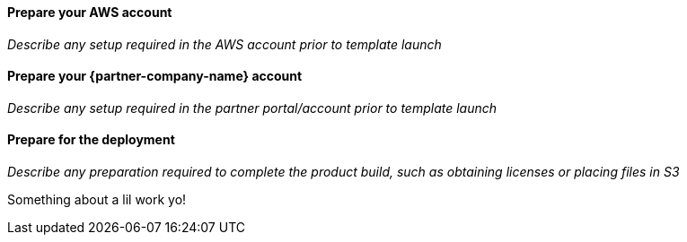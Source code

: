// If no preperation is required, remove all content from here

==== Prepare your AWS account

_Describe any setup required in the AWS account prior to template launch_

==== Prepare your {partner-company-name} account

_Describe any setup required in the partner portal/account prior to template launch_

==== Prepare for the deployment

_Describe any preparation required to complete the product build, such as obtaining licenses or placing files in S3_

Something about a lil work yo!
